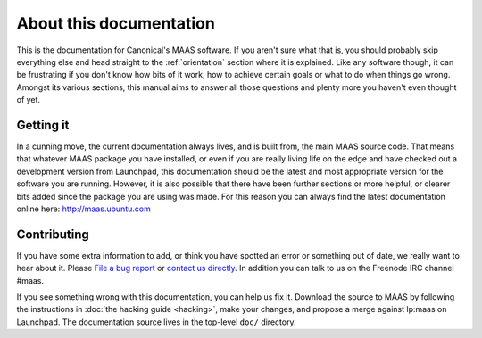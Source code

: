 About this documentation
========================

This is the documentation for Canonical's MAAS software. If you aren't
sure what that is, you should probably skip everything else and head
straight to the :ref:`orientation` section where it is explained.
Like any software though, it can be frustrating if you don't know how
bits of it work, how to achieve certain goals or what to do when
things go wrong. Amongst its various sections, this manual aims to
answer all those questions and plenty more you haven't even thought of
yet.


Getting it
----------

In a cunning move, the current documentation always lives, and is
built from, the main MAAS source code. That means that whatever MAAS
package you have installed, or even if you are really living life on
the edge and have checked out a development version from Launchpad,
this documentation should be the latest and most appropriate version
for the software you are running.  However, it is also possible that
there have been further sections or more helpful, or clearer bits
added since the package you are using was made. For this reason you
can always find the latest documentation online here:
http://maas.ubuntu.com


Contributing
------------

If you have some extra information to add, or think you have spotted
an error or something out of date, we really want to hear about
it.  Please `File a bug report`_ or `contact us directly`_.  In addition
you can talk to us on the Freenode IRC channel #maas.

.. _File a bug report:
  https://bugs.launchpad.net/maas/+filebug

.. _contact us directly:
  https://launchpad.net/~maas-maintainers/+contactuser

If you see something wrong with this documentation, you can help us fix it.
Download the source to MAAS by following the instructions in
:doc:`the hacking guide <hacking>`, make your changes, and propose a merge
against lp:maas on Launchpad.  The documentation source lives in the top-level
``doc/`` directory.
